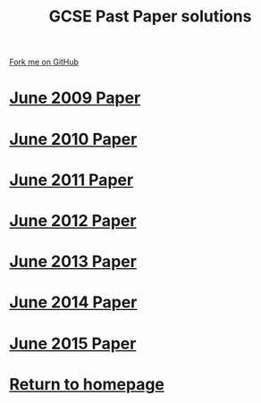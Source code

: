 #+STARTUP:indent
#+HTML_HEAD: <link rel="stylesheet" type="text/css" href="css/styles.css"/>
#+HTML_HEAD_EXTRA: <link href='http://fonts.googleapis.com/css?family=Ubuntu+Mono|Ubuntu' rel='stylesheet' type='text/css'>
#+BEGIN_COMMENT
#+STYLE: <link rel="stylesheet" type="text/css" href="css/styles.css"/>
#+STYLE: <link href='http://fonts.googleapis.com/css?family=Ubuntu+Mono|Ubuntu' rel='stylesheet' type='text/css'>
#+END_COMMENT
#+OPTIONS: f:nil author:nil num:1 creator:nil timestamp:nil 

#+TITLE: GCSE Past Paper solutions
#+AUTHOR: Stephen Brown
#+OPTIONS: toc:nil f:nil author:nil num:nil creator:nil timestamp:nil 

#+BEGIN_HTML
<div class=ribbon>
<a href="https://github.com/stsb11/gcse_theory">Fork me on GitHub</a>
</div>
#+END_HTML
* [[file:examples/2009.docx][June 2009 Paper]]
:PROPERTIES:
:HTML_CONTAINER_CLASS: activity
:END:
* [[file:examples/2010.docx][June 2010 Paper]]
:PROPERTIES:
:HTML_CONTAINER_CLASS: activity
:END:
* [[file:examples/2011.docx][June 2011 Paper]]
:PROPERTIES:
:HTML_CONTAINER_CLASS: activity
:END:
* [[./examples/2012.docx][June 2012 Paper]]
:PROPERTIES:
:HTML_CONTAINER_CLASS: activity
:END:
* [[file:examples/2013.docx][June 2013 Paper]]
:PROPERTIES:
:HTML_CONTAINER_CLASS: activity
:END:
* [[./examples/2014.pdf][June 2014 Paper]]
:PROPERTIES:
:HTML_CONTAINER_CLASS: activity
:END:

* [[./examples/2015.pdf][June 2015 Paper]]
:PROPERTIES:
:HTML_CONTAINER_CLASS: activity
:END:
* [[./index.html][Return to homepage]]
:PROPERTIES:
:HTML_CONTAINER_CLASS: activity
:END:

